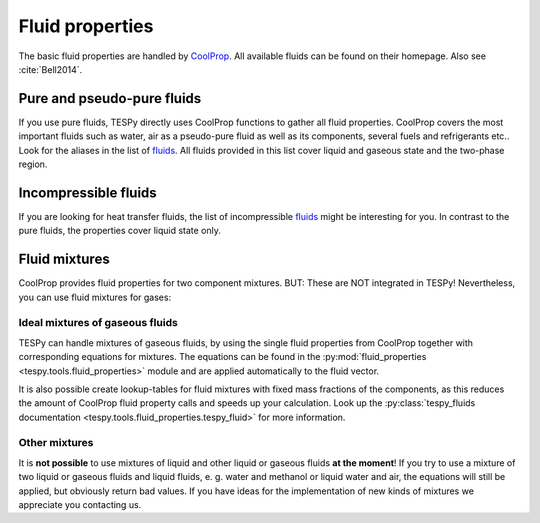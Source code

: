 .. _tespy_fluid_properties_label:

Fluid properties
================

The basic fluid properties are handled by
`CoolProp <http://www.coolprop.org/>`_. All available fluids can be found on
their homepage. Also see :cite:`Bell2014`.

Pure and pseudo-pure fluids
---------------------------

If you use pure fluids, TESPy directly uses CoolProp functions to gather all
fluid properties. CoolProp covers the most important fluids such as water, air
as a pseudo-pure fluid as well as its components, several fuels and
refrigerants etc.. Look for the aliases in the list of
`fluids <http://www.coolprop.org/fluid_properties/PurePseudoPure.html>`_.
All fluids provided in this list cover liquid and gaseous state and the
two-phase region.

Incompressible fluids
---------------------

If you are looking for heat transfer fluids, the list of incompressible
`fluids <http://www.coolprop.org/fluid_properties/Incompressibles.html>`_
might be interesting for you. In contrast to the pure fluids, the properties
cover liquid state only.

Fluid mixtures
--------------

CoolProp provides fluid properties for two component mixtures. BUT: These are
NOT integrated in TESPy! Nevertheless, you can use fluid mixtures for gases:

Ideal mixtures of gaseous fluids
^^^^^^^^^^^^^^^^^^^^^^^^^^^^^^^^

TESPy can handle mixtures of gaseous fluids, by using the single fluid
properties from CoolProp together with corresponding equations for mixtures.
The equations can be found in the
:py:mod:`fluid_properties <tespy.tools.fluid_properties>` module and are
applied automatically to the fluid vector.

It is also possible create lookup-tables for fluid mixtures with fixed mass
fractions of the components, as this reduces the amount of CoolProp fluid
property calls and speeds up your calculation. Look up the
:py:class:`tespy_fluids documentation <tespy.tools.fluid_properties.tespy_fluid>`
for more information.

Other mixtures
^^^^^^^^^^^^^^

It is **not possible** to use mixtures of liquid and other liquid or gaseous
fluids **at the moment**! If you try to use a mixture of two liquid or gaseous
fluids and liquid fluids, e. g. water and methanol or liquid water and air, the
equations will still be applied, but obviously return bad values. If you have
ideas for the implementation of new kinds of mixtures we appreciate you
contacting us.
